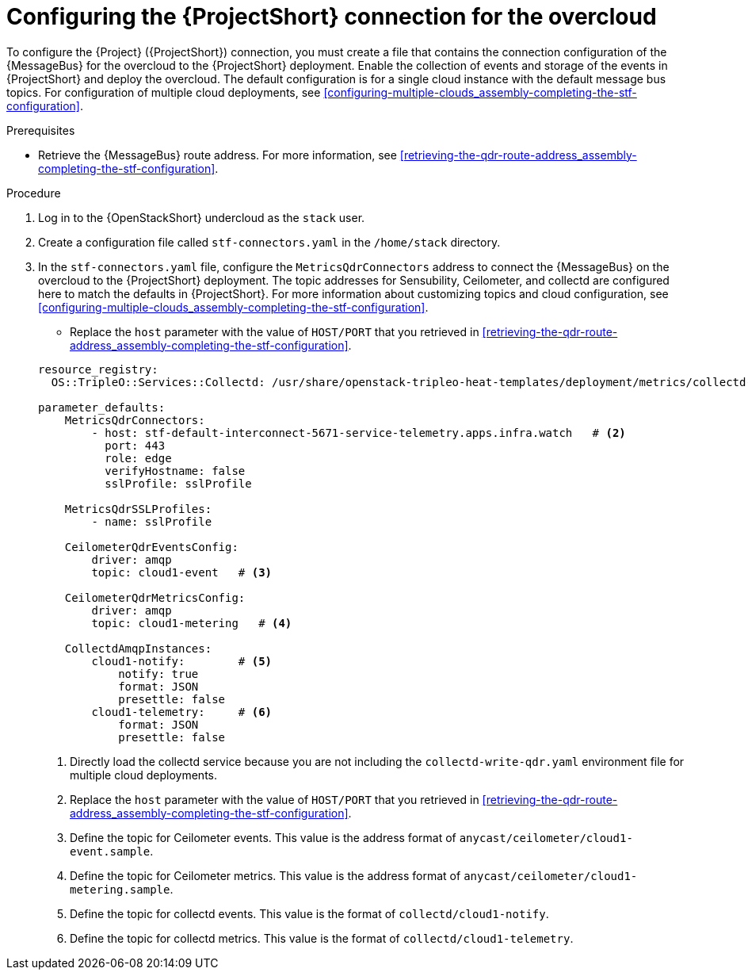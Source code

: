 [id="configuring-the-stf-connection-for-the-overcloud_{context}"]
= Configuring the {ProjectShort} connection for the overcloud

[role="_abstract"]
To configure the {Project} ({ProjectShort}) connection, you must create a file that contains the connection configuration of the {MessageBus} for the overcloud to the {ProjectShort} deployment. Enable the collection of events and storage of the events in {ProjectShort} and deploy the overcloud. The default configuration is for a single cloud instance with the default message bus topics. For configuration of multiple cloud deployments, see xref:configuring-multiple-clouds_assembly-completing-the-stf-configuration[].

.Prerequisites

ifdef::include_when_13[]
* Retrieve the CA certificate from the {MessageBus} deployed by {ProjectShort}. For more information, see xref:getting-ca-certificate-from-stf-for-overcloud-configuration_assembly-completing-the-stf-configuration[].
endif::include_when_13[]
* Retrieve the {MessageBus} route address. For more information, see xref:retrieving-the-qdr-route-address_assembly-completing-the-stf-configuration[].

// The following configuration should match the contents in modules/proc_creating-openstack-environment-file-for-multiple-clouds.adoc. If you have changes to make, please make the same changes to both files.
.Procedure

. Log in to the {OpenStackShort} undercloud as the `stack` user.

. Create a configuration file called `stf-connectors.yaml` in the `/home/stack` directory.

. In the `stf-connectors.yaml` file, configure the `MetricsQdrConnectors` address to connect the {MessageBus} on the overcloud to the {ProjectShort} deployment. The topic addresses for Sensubility, Ceilometer, and collectd are configured here to match the defaults in {ProjectShort}. For more information about customizing topics and cloud configuration, see xref:configuring-multiple-clouds_assembly-completing-the-stf-configuration[].

* Replace the `host` parameter with the value of `HOST/PORT` that you retrieved in xref:retrieving-the-qdr-route-address_assembly-completing-the-stf-configuration[].

ifdef::include_when_13[]
* Replace the `caCertFileContent` parameter with the contents retrieved in xref:getting-ca-certificate-from-stf-for-overcloud-configuration_assembly-completing-the-stf-configuration[].
endif::include_when_13[]
+
[source,yaml,options="nowrap"]
----
resource_registry:
  OS::TripleO::Services::Collectd: /usr/share/openstack-tripleo-heat-templates/deployment/metrics/collectd-container-puppet.yaml    # <1>

parameter_defaults:
    MetricsQdrConnectors:
        - host: stf-default-interconnect-5671-service-telemetry.apps.infra.watch   # <2>
          port: 443
          role: edge
          verifyHostname: false
          sslProfile: sslProfile

    MetricsQdrSSLProfiles:
        - name: sslProfile
ifdef::include_when_13[]
          caCertFileContent: |
            ----BEGIN CERTIFICATE----
            <snip>
            ----END CERTIFICATE----
endif::include_when_13[]

    CeilometerQdrEventsConfig:
        driver: amqp
        topic: cloud1-event   # <3>

    CeilometerQdrMetricsConfig:
        driver: amqp
        topic: cloud1-metering   # <4>

    CollectdAmqpInstances:
        cloud1-notify:        # <5>
            notify: true
            format: JSON
            presettle: false
        cloud1-telemetry:     # <6>
            format: JSON
            presettle: false

ifdef::include_when_16[]
    CollectdSensubilityResultsChannel: sensubility/cloud1-telemetry # <7>
endif::include_when_16[]
----
<1> Directly load the collectd service because you are not including the `collectd-write-qdr.yaml` environment file for multiple cloud deployments.
<2> Replace the `host` parameter with the value of `HOST/PORT` that you retrieved in xref:retrieving-the-qdr-route-address_assembly-completing-the-stf-configuration[].
<3> Define the topic for Ceilometer events. This value is the address format of `anycast/ceilometer/cloud1-event.sample`.
<4> Define the topic for Ceilometer metrics. This value is the address format of `anycast/ceilometer/cloud1-metering.sample`.
<5> Define the topic for collectd events. This value is the format of `collectd/cloud1-notify`.
<6> Define the topic for collectd metrics. This value is the format of `collectd/cloud1-telemetry`.
ifdef::include_when_16[]
<7> Define the topic for collectd-sensubility events. Ensure that this value is the exact string format `sensubility/cloud1-telemetry`
endif::include_when_16[]